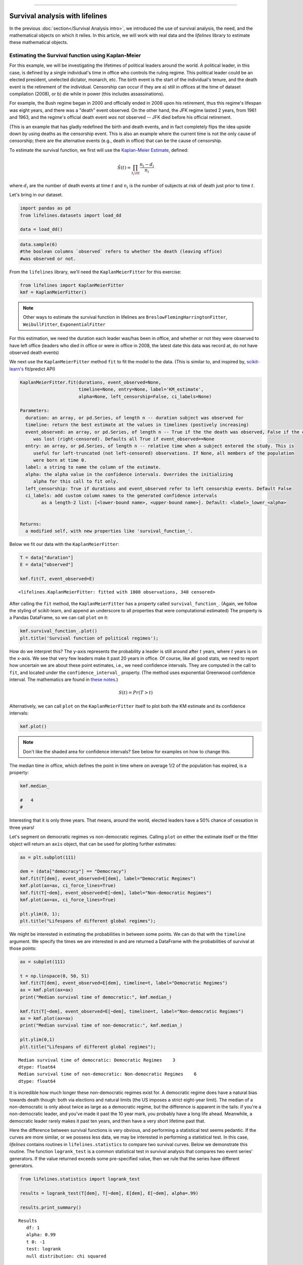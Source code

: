 .. image:: http://i.imgur.com/EOowdSD.png

-------------------------------------

Survival analysis with lifelines
=====================================

In the previous :doc:`section</Survival Analysis intro>`,
we introduced the use of survival analysis, the need, and the
mathematical objects on which it relies. In this article, we will work
with real data and the *lifelines* library to estimate these mathematical objects.

Estimating the Survival function using Kaplan-Meier
''''''''''''''''''''''''''''''''''''''''''''''''''''''''''''''

For this example, we will be investigating the lifetimes of political
leaders around the world. A political leader, in this case, is defined by a single individual's 
time in office who controls the ruling regime. This political leader could be an elected president, 
unelected dictator, monarch, etc. The birth event is the start of the individual's tenure, and the death 
event is the retirement of the individual. Censorship can occur if they are a) still in offices at the time 
of dataset compilation (2008), or b) die while in power (this includes assassinations).

For example, the Bush regime began in 2000 and officially ended in 2008
upon his retirement, thus this regime's lifespan was eight years, and there was a 
"death" event observed. On the other hand, the JFK regime lasted 2
years, from 1961 and 1963, and the regime's official death event *was
not* observed -- JFK died before his official retirement.

(This is an example that has gladly redefined the birth and death
events, and in fact completely flips the idea upside down by using deaths
as the censorship event. This is also an example where the current time
is not the only cause of censorship; there are the alternative events (e.g., death in office) that can 
be the cause of censorship.

To estimate the survival function, we first will use the `Kaplan-Meier
Estimate <http://en.wikipedia.org/wiki/Kaplan%E2%80%93Meier_estimator>`__,
defined:

.. math:: \hat{S}(t) = \prod_{t_i \lt t} \frac{n_i - d_i}{n_i}

where :math:`d_i` are the number of death events at time :math:`t` and
:math:`n_i` is the number of subjects at risk of death just prior to time
:math:`t`.


Let's bring in our dataset. 

.. code:: python

    import pandas as pd
    from lifelines.datasets import load_dd

    data = load_dd()

.. code:: python

    data.sample(6)
    #the boolean columns `observed` refers to whether the death (leaving office)
    #was observed or not.


.. raw:: html

    <div style="max-height:1000px;max-width:1500px;overflow:auto;">
    <table border="1" class="dataframe">
      <thead>
        <tr style="text-align: right;">
          <th></th>
          <th>ctryname</th>
          <th>cowcode2</th>
          <th>politycode</th>
          <th>un_region_name</th>
          <th>un_continent_name</th>
          <th>ehead</th>
          <th>leaderspellreg</th>
          <th>democracy</th>
          <th>regime</th>
          <th>start_year</th>
          <th>duration</th>
          <th>observed</th>
        </tr>
      </thead>
      <tbody>
        <tr>
          <th>164</th>
          <td>Bolivia</td>
          <td>145</td>
          <td>145.0</td>
          <td>South America</td>
          <td>Americas</td>
          <td>Rene Barrientos Ortuno</td>
          <td>Rene Barrientos Ortuno.Bolivia.1966.1968.Milit...</td>
          <td>Non-democracy</td>
          <td>Military Dict</td>
          <td>1966</td>
          <td>3</td>
          <td>0</td>
        </tr>
        <tr>
          <th>740</th>
          <td>India</td>
          <td>750</td>
          <td>750.0</td>
          <td>Southern Asia</td>
          <td>Asia</td>
          <td>Chandra Shekhar</td>
          <td>Chandra Shekhar.India.1990.1990.Parliamentary Dem</td>
          <td>Democracy</td>
          <td>Parliamentary Dem</td>
          <td>1990</td>
          <td>1</td>
          <td>1</td>
        </tr>
        <tr>
          <th>220</th>
          <td>Bulgaria</td>
          <td>355</td>
          <td>355.0</td>
          <td>Eastern Europe</td>
          <td>Europe</td>
          <td>Todor Zhivkov</td>
          <td>Todor Zhivkov.Bulgaria.1954.1988.Civilian Dict</td>
          <td>Non-democracy</td>
          <td>Civilian Dict</td>
          <td>1954</td>
          <td>35</td>
          <td>1</td>
        </tr>
        <tr>
          <th>772</th>
          <td>Ireland</td>
          <td>205</td>
          <td>205.0</td>
          <td>Northern Europe</td>
          <td>Europe</td>
          <td>Charles Haughey</td>
          <td>Charles Haughey.Ireland.1979.1980.Mixed Dem</td>
          <td>Democracy</td>
          <td>Mixed Dem</td>
          <td>1979</td>
          <td>2</td>
          <td>1</td>
        </tr>
        <tr>
          <th>1718</th>
          <td>United States of America</td>
          <td>2</td>
          <td>2.0</td>
          <td>Northern America</td>
          <td>Americas</td>
          <td>Gerald Ford</td>
          <td>Gerald Ford.United States of America.1974.1976...</td>
          <td>Democracy</td>
          <td>Presidential Dem</td>
          <td>1974</td>
          <td>3</td>
          <td>1</td>
        </tr>
        <tr>
          <th>712</th>
          <td>Iceland</td>
          <td>395</td>
          <td>395.0</td>
          <td>Northern Europe</td>
          <td>Europe</td>
          <td>Stefan Stefansson</td>
          <td>Stefan Stefansson.Iceland.1947.1948.Mixed Dem</td>
          <td>Democracy</td>
          <td>Mixed Dem</td>
          <td>1947</td>
          <td>2</td>
          <td>1</td>
        </tr>
      </tbody>
    </table>
    <p>6 rows × 12 columns</p>
    </div>



From the ``lifelines`` library, we'll need the
``KaplanMeierFitter`` for this exercise:

.. code:: python

    from lifelines import KaplanMeierFitter
    kmf = KaplanMeierFitter()

..  note:: Other ways to estimate the survival function in lifelines are ``BreslowFlemingHarringtonFitter``, ``WeibullFitter``, ``ExponentialFitter``

For this estimation, we need the duration each leader was/has been in
office, and whether or not they were observed to have left office
(leaders who died in office or were in office in 2008, the latest date
this data was record at, do not have observed death events)

We next use the ``KaplanMeierFitter`` method ``fit`` to fit the model to
the data. (This is similar to, and inspired by,
`scikit-learn's <http://scikit-learn.org/stable/>`__
fit/predict API)

.. code:: 

  KaplanMeierFitter.fit(durations, event_observed=None, 
                        timeline=None, entry=None, label='KM_estimate', 
                        alpha=None, left_censorship=False, ci_labels=None)

  Parameters:
    duration: an array, or pd.Series, of length n -- duration subject was observed for
    timeline: return the best estimate at the values in timelines (postively increasing)
    event_observed: an array, or pd.Series, of length n -- True if the the death was observed, False if the event
       was lost (right-censored). Defaults all True if event_observed==None
    entry: an array, or pd.Series, of length n -- relative time when a subject entered the study. This is
       useful for left-truncated (not left-censored) observations. If None, all members of the population
       were born at time 0.
    label: a string to name the column of the estimate.
    alpha: the alpha value in the confidence intervals. Overrides the initializing
       alpha for this call to fit only.
    left_censorship: True if durations and event_observed refer to left censorship events. Default False
    ci_labels: add custom column names to the generated confidence intervals
          as a length-2 list: [<lower-bound name>, <upper-bound name>]. Default: <label>_lower_<alpha>


  Returns:
    a modified self, with new properties like 'survival_function_'.


Below we fit our data with the ``KaplanMeierFitter``: 


.. code:: python

    T = data["duration"] 
    E = data["observed"] 

    kmf.fit(T, event_observed=E)



.. parsed-literal::

   <lifelines.KaplanMeierFitter: fitted with 1808 observations, 340 censored>


After calling the ``fit`` method, the ``KaplanMeierFitter`` has a property
called ``survival_function_``. (Again, we follow the styling of
scikit-learn, and append an underscore to all properties that were computational estimated)
The property is a Pandas DataFrame, so we can call ``plot`` on it:

.. code:: python

    kmf.survival_function_.plot()
    plt.title('Survival function of political regimes');

.. image:: images/lifelines_intro_kmf_curve.png
   
How do we interpret this? The y-axis represents the probability a leader is still
around after :math:`t` years, where :math:`t` years is on the x-axis. We
see that very few leaders make it past 20 years in office. Of course,
like all good stats, we need to report how uncertain we are about these
point estimates, i.e., we need confidence intervals. They are computed in
the call to ``fit``, and located under the ``confidence_interval_``
property. (The method uses exponential Greenwood confidence interval. The mathematics are found in `these notes <https://www.math.wustl.edu/%7Esawyer/handouts/greenwood.pdf>`_.)

.. math::  S(t) = Pr( T > t) 

Alternatively, we can call ``plot`` on the ``KaplanMeierFitter`` itself
to plot both the KM estimate and its confidence intervals:

.. code:: python

    kmf.plot()

.. image:: images/lifelines_intro_kmf_fitter.png

.. note::  Don't like the shaded area for confidence intervals? See below for examples on how to change this.


The median time in office, which defines the point in time where on
average 1/2 of the population has expired, is a property:

.. code:: python

    kmf.median_

    #   4
    #



Interesting that it is only three years. That means, around the world, elected leaders 
have a 50% chance of cessation in three
years!

Let's segment on democratic regimes vs non-democratic regimes. Calling
``plot`` on either the estimate itself or the fitter object will return
an ``axis`` object, that can be used for plotting further estimates:

.. code:: python

    ax = plt.subplot(111)
    
    dem = (data["democracy"] == "Democracy")
    kmf.fit(T[dem], event_observed=E[dem], label="Democratic Regimes")
    kmf.plot(ax=ax, ci_force_lines=True)
    kmf.fit(T[~dem], event_observed=E[~dem], label="Non-democratic Regimes")
    kmf.plot(ax=ax, ci_force_lines=True)
    
    plt.ylim(0, 1);
    plt.title("Lifespans of different global regimes");


.. image:: images/lifelines_intro_multi_kmf_fitter.png


We might be interested in estimating the probabilities in between some
points. We can do that with the ``timeline`` argument. We specify the
times we are interested in and are returned a DataFrame with the
probabilities of survival at those points:

.. code:: python

    ax = subplot(111)
    
    t = np.linspace(0, 50, 51)
    kmf.fit(T[dem], event_observed=E[dem], timeline=t, label="Democratic Regimes")
    ax = kmf.plot(ax=ax)
    print("Median survival time of democratic:", kmf.median_)
    
    kmf.fit(T[~dem], event_observed=E[~dem], timeline=t, label="Non-democratic Regimes")
    ax = kmf.plot(ax=ax)
    print("Median survival time of non-democratic:", kmf.median_)

    plt.ylim(0,1)
    plt.title("Lifespans of different global regimes");

.. parsed-literal::

    Median survival time of democratic: Democratic Regimes    3
    dtype: float64
    Median survival time of non-democratic: Non-democratic Regimes    6
    dtype: float64


.. image:: images/lifelines_intro_multi_kmf_fitter_2.png


It is incredible how much longer these non-democratic regimes exist for.
A democratic regime does have a natural bias towards death though: both
via elections and natural limits (the US imposes a strict eight-year limit).
The median of a non-democratic is only about twice as large as a
democratic regime, but the difference is apparent in the tails:
if you're a non-democratic leader, and you've made it past the 10 year
mark, you probably have a long life ahead. Meanwhile, a democratic
leader rarely makes it past ten years, and then have a very short
lifetime past that.

Here the difference between survival functions is very obvious, and
performing a statistical test seems pedantic. If the curves are more
similar, or we possess less data, we may be interested in performing a
statistical test. In this case, *lifelines* contains routines in
``lifelines.statistics`` to compare two survival curves. Below we
demonstrate this routine. The function ``logrank_test`` is a common
statistical test in survival analysis that compares two event series'
generators. If the value returned exceeds some pre-specified value, then
we rule that the series have different generators.

.. code:: python

    from lifelines.statistics import logrank_test
    
    results = logrank_test(T[dem], T[~dem], E[dem], E[~dem], alpha=.99)

    results.print_summary()

.. parsed-literal::

    Results
       df: 1
       alpha: 0.99
       t 0: -1
       test: logrank
       null distribution: chi squared
    
       __ p-value ___|__ test statistic __|____ test results ____|__ significant __
             0.00000 |            208.306 |      Reject Null     |     True


Lets compare the different *types* of regimes present in the dataset:

.. code:: python

    regime_types = data['regime'].unique()
    
    for i,regime_type in enumerate(regime_types):
        ax = plt.subplot(2, 3, i+1)
        ix = data['regime'] == regime_type
        kmf.fit( T[ix], E[ix], label=regime_type)
        kmf.plot(ax=ax, legend=False)
        plt.title(regime_type)
        plt.xlim(0, 50)
        if i==0:
            plt.ylabel('Frac. in power after $n$ years')
    plt.tight_layout()


.. image:: images/lifelines_intro_all_regimes.png


--------------

Getting data into the right format
~~~~~~~~~~~~~~~~~~~~~~~~~~~~~~~~~~

*lifelines* data format is consistent across all estimator class and
functions: an array of individual durations, and the individuals
event observation (if any). These are often denoted ``T`` and ``E``
respectively. For example:

::

    T = [0,3,3,2,1,2]
    E = [1,1,0,0,1,1]
    kmf.fit(T, event_observed=E)

The raw data is not always available in this format -- *lifelines*
includes some helper functions to transform data formats to *lifelines*
format. These are located in the ``lifelines.utils`` sublibrary. For
example, the function ``datetimes_to_durations`` accepts an array or
Pandas object of start times/dates, and an array or Pandas objects of
end times/dates (or ``None`` if not observed):

.. code:: python

    from lifelines.utils import datetimes_to_durations
    
    start_date = ['2013-10-10 0:00:00', '2013-10-09', '2013-10-10']
    end_date = ['2013-10-13', '2013-10-10', None]
    T, E = datetimes_to_durations(start_date, end_date, fill_date='2013-10-15')
    print('T (durations): ', T)
    print('E (event_observed): ', E)

.. parsed-literal::

    T (durations):  [ 3.  1.  5.]
    E (event_observed):  [ True  True False]


The function ``datetimes_to_durations`` is very flexible, and has many
keywords to tinker with.


Fitting to a Weibull model
~~~~~~~~~~~~~~~~~~~~~~~~~~~~~~~~

Another very popular model for survival data is the Weibull model. In contrast the the Kaplan Meier estimator, this model is a *parametric model*, meaning it has a functional form with parameters that we are fitting the data to. (The Kaplan Meier estimator has no parameters to fit too). Mathematically, the survival function looks like:


 ..math::  S(t) = \exp\left(-(\lambda t)^\rho\right),   \lambda >0, \rho > 0,

* A priori*, we do not know what :math:`\lambda` and :math:`\rho` are, but we use the data on hand to estimate these parameters. In lifelines, this is implemented in the ``WeibullFitter``:

.. code:: python

    from lifelines import WeibullFitter
  
    T = data['duration']
    E = data['observed']

    wf = WeibullFitter()
    wf.fit(T, E)
    print(wf.lambda_, wf.rho_)
    wf.print_summary()

Other parametric models: Exponential and LogNormal
~~~~~~~~~~~~~~~~~~~~~~~~~~~~~~~~~~~~~~~~~~~~~~~~~~~~

Similarly, there are other parametric models in lifelines. Generally, which parametric model to choose is determined by either knowledge of the distribution of durations, or some sort of model goodness-of-fit. Below are three parametric models of the same data. 

.. code:: python

    from lifelines import WeibullFitter
    from lifelines import ExponentialFitter
    from lifelines import LogNormalFitter
  
    T = data['duration']
    E = data['observed']

    wf = WeibullFitter().fit(T, E, label='WeibullFitter')
    exf = ExponentialFitter().fit(T, E, label='ExponentalFitter')
    lnf = LogNormalFitter().fit(T, E, label='LogNormalFitter')

    ax = wf.plot()
    ax = exf.plot(ax=ax)
    ax = lnf.plot(ax=ax)


Estimating hazard rates using Nelson-Aalen
''''''''''''''''''''''''''''''''''''''''''''''''''''''''''''''

The survival curve is a great way to summarize and visualize the
lifetime data, however it is not the only way. If we are curious about the hazard function :math:`\lambda(t)` of a
population, we unfortunately cannot transform the Kaplan Meier estimate
-- statistics doesn't work quite that well. Fortunately, there is a
proper estimator of the *cumulative* hazard function:

.. math::  \Lambda(t) =  \int_0^t \lambda(z) \;dz



The estimator for this quantity is called the Nelson Aalen estimator:



.. math:: \hat{\Lambda}(t) = \sum_{t_i \le t} \frac{d_i}{n_i} 

where :math:`d_i` is the number of deaths at time :math:`t_i` and
:math:`n_i` is the number of susceptible individuals.

In *lifelines*, this estimator is available as the ``NelsonAalenFitter``. Let's use the regime dataset from above:

.. code:: python

    T = data["duration"]
    E = data["observed"]

    from lifelines import NelsonAalenFitter
    naf = NelsonAalenFitter()

    naf.fit(T,event_observed=E)


After fitting, the class exposes the property ``cumulative_hazard_`` as
a DataFrame:

.. code:: python

    print(naf.cumulative_hazard_.head())
    naf.plot()

.. parsed-literal::

       NA-estimate
    0     0.000000
    1     0.325912
    2     0.507356
    3     0.671251
    4     0.869867
    
    [5 rows x 1 columns]



.. image:: images/lifelines_intro_naf_fitter.png


The cumulative hazard has less immediate understanding than the survival
curve, but the hazard curve is the basis of more advanced techniques in
survival analysis. Recall that we are estimating *cumulative hazard
curve*, :math:`\Lambda(t)`. (Why? The sum of estimates is much more
stable than the point-wise estimates.) Thus we know the *rate of change*
of this curve is an estimate of the hazard function.

Looking at figure above, it looks like the hazard starts off high and
gets smaller (as seen by the decreasing rate of change). Let's break the
regimes down between democratic and non-democratic, during the first 20
years:

.. note::  We are using the ``loc`` argument in the call to ``plot`` here: it accepts a ``slice`` and plots only points within that slice.

.. code:: python

    naf.fit(T[dem], event_observed=E[dem], label="Democratic Regimes")
    ax = naf.plot(loc=slice(0, 20))
    naf.fit(T[~dem], event_observed=E[~dem], label="Non-democratic Regimes")
    naf.plot(ax=ax, loc=slice(0, 20))
    plt.title("Cumulative hazard function of different global regimes");


.. image:: images/lifelines_intro_naf_fitter_multi.png


Looking at the rates of change, I would say that both political
philosophies have a constant hazard, albeit democratic regimes have a
much *higher* constant hazard. So why did the combination of both
regimes have a *decreasing* hazard? This is the effect of *frailty*, a
topic we will discuss later.

Smoothing the hazard curve
~~~~~~~~~~~~~~~~~~~~~~~~~~

Interpretation of the cumulative hazard function can be difficult -- it
is not how we usually interpret functions. (On the other hand, most
survival analysis is done using the cumulative hazard function, so understanding
it is recommended).

Alternatively, we can derive the more-interpretable hazard curve, but
there is a catch. The derivation involves a kernel smoother (to smooth
out the differences of the cumulative hazard curve) , and this requires
us to specify a bandwidth parameter that controls the amount of
smoothing. This functionality is in the ``smoothed_hazard_``
and ``hazard_confidence_intervals_`` methods. (Why methods? They require
an argument representing the bandwidth).


There is also a ``plot_hazard`` function (that also requires a
``bandwidth`` keyword) that will plot the estimate plus the confidence
intervals, similar to the traditional ``plot`` functionality.

.. code:: python

    b = 3.
    naf.fit(T[dem], event_observed=E[dem], label="Democratic Regimes")
    ax = naf.plot_hazard(bandwidth=b)
    naf.fit(T[~dem], event_observed=E[~dem], label="Non-democratic Regimes")
    naf.plot_hazard(ax=ax, bandwidth=b)
    plt.title("Hazard function of different global regimes | bandwidth=%.1f"%b);
    plt.ylim(0, 0.4)
    plt.xlim(0, 25);


.. image:: images/lifelines_intro_naf_smooth_multi.png


It is more clear here which group has the higher hazard, and like
hypothesized above, both hazard rates are close to being constant.

There is no obvious way to choose a bandwidth, and different
bandwidths produce different inferences, so it's best to be very careful
here. (My advice: stick with the cumulative hazard function.)

.. code:: python

    b = 8.
    naf.fit(T[dem], event_observed=E[dem], label="Democratic Regimes")
    ax = naf.plot_hazard(bandwidth=b)
    naf.fit(T[~dem], event_observed=E[~dem], label="Non-democratic Regimes")
    naf.plot_hazard(ax=ax, bandwidth=b)
    plt.title("Hazard function of different global regimes | bandwidth=%.1f"%b);



.. image:: images/lifelines_intro_naf_smooth_multi_2.png



Other types of censorship
''''''''''''''''''''''''''''''''''''''''''''''''''''''''''''''

Left Censored Data
~~~~~~~~~~~~~~~~~~~~~~~~~~

We've mainly been focusing on *right-censorship*, which describes cases where we do not observe the death event.
This situation is the most common one. Alternatively, there are situations where we do not observe the *birth* event
occurring. Consider the case where a doctor sees a delayed onset of symptoms of an underlying disease. The doctor
is unsure *when* the disease was contracted (birth), but knows it was before the discovery. 

Another situation where we have left-censored data is when measurements have only an upper bound, that is, the measurements
instruments could only detect the measurement was *less* than some upper bound.

*lifelines* has support for left-censored datasets in the ``KaplanMeierFitter`` class, by adding the keyword ``left_censorship=True`` (default ``False``) to the call to ``fit``. 

.. code:: python

    from lifelines.datasets import load_lcd
    lcd_dataset = load_lcd()

    ix = lcd_dataset['group'] == 'alluvial_fan'
    T = lcd_dataset[ix]['T']
    E = lcd_dataset[ix]['E'] #boolean array, True if observed.

    kmf = KaplanMeierFitter()
    kmf.fit(T, E, left_censorship=True)  

Instead of producing a survival function, left-censored data is more interested in the cumulative density function
of time to birth. This is available as the ``cumulative_density_`` property after fitting the data.

.. code:: python
    
    print(kmf.cumulative_density_)
    kmf.plot() #will plot the CDF


.. image:: images/lifelines_intro_lcd.png

Left Truncated Data
~~~~~~~~~~~~~~~~~~~~~~~~~~

Another form of bias that is introduced into a dataset is called left-truncation. (Also a form of censorship). 
Left-truncation occurs when individuals may die even before ever entering into the study. Both  ``KaplanMeierFitter`` and ``NelsonAalenFitter`` have an optional argument for ``entry``, which is an array of equal size to the duration array.
It describes the offset from birth to entering the study. This is also useful when subjects enter the study at different
points in their lifetime. For example, if you are measuring time to death of prisoners in 
prison, the prisoners will enter the study at different ages. 

 .. note:: Nothing changes in the duration array: it still measures time from entry of study to time left study (either by death or censorship)

 .. note:: Other types of censorship, like interval-censorship, are not implemented in *lifelines* yet.
